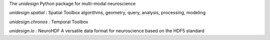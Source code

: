 The *unidesign* Python package for multi-modal neuroscience

*unidesign.spatial* : Spatial Toolbox
algorithms, geometry, query, analysis, processing, modeling

*unidesign.chronos* : Temporal Toolbox

*unidesign.io* : NeuroHDF
A versatile data format for neuroscience based on the HDF5 standard
